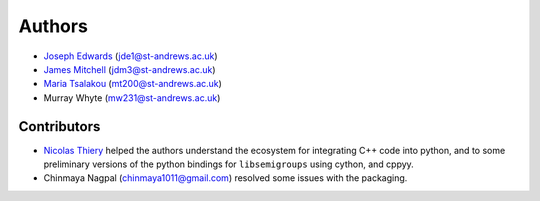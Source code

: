 ..
    Copyright (c) 2021-2024 J. D. Mitchell

    Distributed under the terms of the GPL license version 3.

    The full license is in the file LICENSE, distributed with this software.

.. _authors:

Authors
=======

- `Joseph Edwards`_ (jde1@st-andrews.ac.uk)
- `James Mitchell`_ (jdm3@st-andrews.ac.uk)
- `Maria Tsalakou`_ (mt200@st-andrews.ac.uk)
- Murray Whyte (mw231@st-andrews.ac.uk)

.. _james mitchell: https://jdbm.me

.. _joseph edwards: https://github.com/Joseph-Edwards

.. _maria tsalakou: https://mariatsalakou.github.io/

Contributors
------------

- `Nicolas Thiery`_ helped the authors understand the ecosystem for integrating
  C++ code into python, and to some preliminary versions of the python bindings
  for ``libsemigroups`` using cython, and cppyy.
- Chinmaya Nagpal (chinmaya1011@gmail.com) resolved some issues with the
  packaging.

.. _nicolas thiery: http://nicolas.thiery.name/
